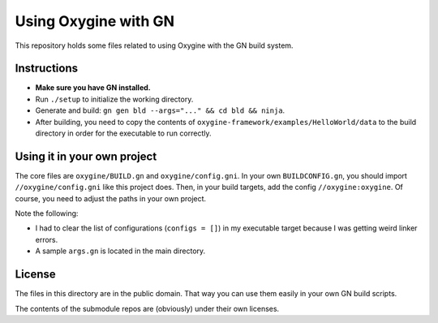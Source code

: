 Using Oxygine with GN
=====================

This repository holds some files related to using Oxygine with the GN build system.

Instructions
************

- **Make sure you have GN installed.**
- Run ``./setup`` to initialize the working directory.
- Generate and build: ``gn gen bld --args="..." && cd bld && ninja``.
- After building, you need to copy the contents of
  ``oxygine-framework/examples/HelloWorld/data`` to the build directory in order
  for the executable to run correctly.

Using it in your own project
****************************

The core files are ``oxygine/BUILD.gn`` and ``oxygine/config.gni``. In your own
``BUILDCONFIG.gn``, you should import ``//oxygine/config.gni`` like this project
does. Then, in your build targets, add the config ``//oxygine:oxygine``. Of course,
you need to adjust the paths in your own project.

Note the following:

- I had to clear the list of configurations (``configs = []``) in my executable
  target because I was getting weird linker errors.

- A sample ``args.gn`` is located in the main directory.

License
*******

The files in this directory are in the public domain. That way you can use them
easily in your own GN build scripts.

The contents of the submodule repos are (obviously) under their own licenses.
